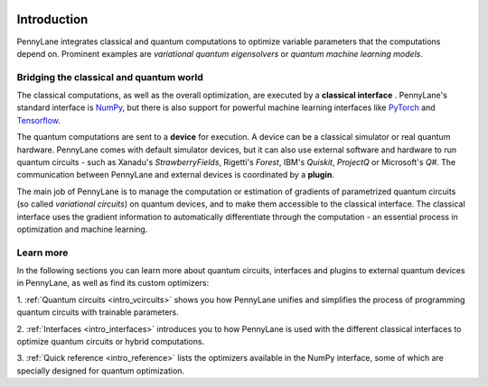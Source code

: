  .. role:: html(raw)
   :format: html

.. _pl_intro:

Introduction
============

PennyLane integrates classical and quantum computations to
optimize variable parameters that the computations depend on. Prominent examples are
*variational quantum eigensolvers* or *quantum machine learning models*.

Bridging the classical and quantum world
----------------------------------------

The classical computations, as well as the overall optimization,
are executed by a **classical interface** . PennyLane's standard interface is `NumPy <https://numpy.org/>`_,
but there is also support for powerful machine learning interfaces like `PyTorch <https://pytorch.org/>`_
and `Tensorflow <https://www.tensorflow.org/>`_.

The quantum computations are sent to a **device** for execution. A device can be a classical
simulator or real quantum hardware. PennyLane comes with default simulator devices, but it can also use external
software and hardware to run quantum circuits - such as Xanadu's *StrawberryFields*,
Rigetti's *Forest*, IBM's *Quiskit*, *ProjectQ* or Microsoft's *Q#*.
The communication between PennyLane and external devices is coordinated by a **plugin**.


.. image:: ../_static/building_blocks.png
    :align: center
    :width: 650px
    :target: javascript:void(0);

The main job of PennyLane is to manage the computation or estimation of gradients
of parametrized quantum circuits (so called *variational circuits*) on quantum devices,
and to make them accessible to the classical interface.
The classical interface uses the gradient information to automatically differentiate
through the computation - an essential process in optimization and machine learning.

Learn more
----------

In the following sections you can learn more about quantum circuits, interfaces and plugins to external
quantum devices in PennyLane, as well as find its custom optimizers:

1. :ref:`Quantum circuits <intro_vcircuits>` shows you how PennyLane unifies and
simplifies the process of programming quantum circuits with trainable parameters.

2. :ref:`Interfaces <intro_interfaces>` introduces you to how PennyLane is used
with the different classical interfaces to optimize quantum circuits or hybrid computations.

3. :ref:`Quick reference <intro_reference>` lists the optimizers available in the NumPy interface, some
of which are specially designed for quantum optimization.




